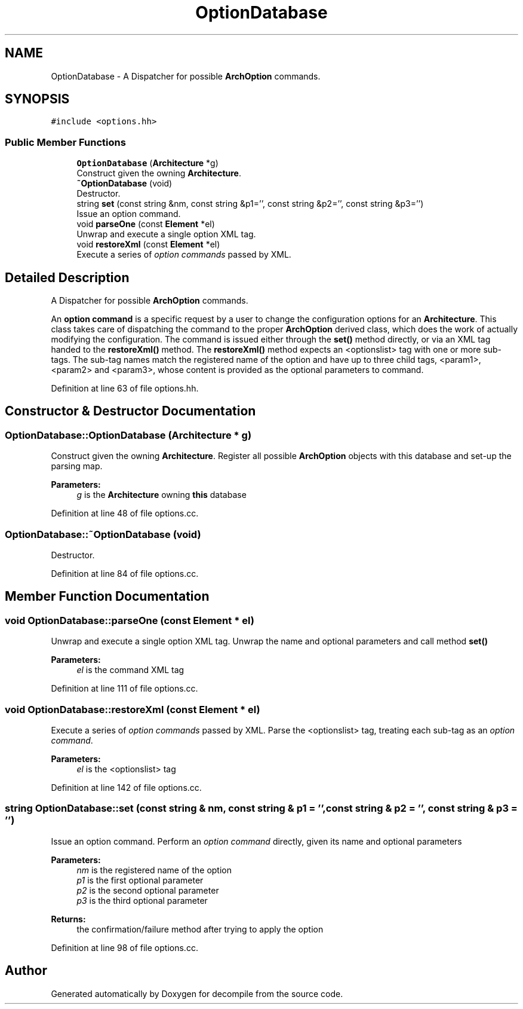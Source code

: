 .TH "OptionDatabase" 3 "Sun Apr 14 2019" "decompile" \" -*- nroff -*-
.ad l
.nh
.SH NAME
OptionDatabase \- A Dispatcher for possible \fBArchOption\fP commands\&.  

.SH SYNOPSIS
.br
.PP
.PP
\fC#include <options\&.hh>\fP
.SS "Public Member Functions"

.in +1c
.ti -1c
.RI "\fBOptionDatabase\fP (\fBArchitecture\fP *g)"
.br
.RI "Construct given the owning \fBArchitecture\fP\&. "
.ti -1c
.RI "\fB~OptionDatabase\fP (void)"
.br
.RI "Destructor\&. "
.ti -1c
.RI "string \fBset\fP (const string &nm, const string &p1='', const string &p2='', const string &p3='')"
.br
.RI "Issue an option command\&. "
.ti -1c
.RI "void \fBparseOne\fP (const \fBElement\fP *el)"
.br
.RI "Unwrap and execute a single option XML tag\&. "
.ti -1c
.RI "void \fBrestoreXml\fP (const \fBElement\fP *el)"
.br
.RI "Execute a series of \fIoption\fP \fIcommands\fP passed by XML\&. "
.in -1c
.SH "Detailed Description"
.PP 
A Dispatcher for possible \fBArchOption\fP commands\&. 

An \fBoption\fP \fBcommand\fP is a specific request by a user to change the configuration options for an \fBArchitecture\fP\&. This class takes care of dispatching the command to the proper \fBArchOption\fP derived class, which does the work of actually modifying the configuration\&. The command is issued either through the \fBset()\fP method directly, or via an XML tag handed to the \fBrestoreXml()\fP method\&. The \fBrestoreXml()\fP method expects an <optionslist> tag with one or more sub-tags\&. The sub-tag names match the registered name of the option and have up to three child tags, <param1>, <param2> and <param3>, whose content is provided as the optional parameters to command\&. 
.PP
Definition at line 63 of file options\&.hh\&.
.SH "Constructor & Destructor Documentation"
.PP 
.SS "OptionDatabase::OptionDatabase (\fBArchitecture\fP * g)"

.PP
Construct given the owning \fBArchitecture\fP\&. Register all possible \fBArchOption\fP objects with this database and set-up the parsing map\&. 
.PP
\fBParameters:\fP
.RS 4
\fIg\fP is the \fBArchitecture\fP owning \fBthis\fP database 
.RE
.PP

.PP
Definition at line 48 of file options\&.cc\&.
.SS "OptionDatabase::~OptionDatabase (void)"

.PP
Destructor\&. 
.PP
Definition at line 84 of file options\&.cc\&.
.SH "Member Function Documentation"
.PP 
.SS "void OptionDatabase::parseOne (const \fBElement\fP * el)"

.PP
Unwrap and execute a single option XML tag\&. Unwrap the name and optional parameters and call method \fBset()\fP 
.PP
\fBParameters:\fP
.RS 4
\fIel\fP is the command XML tag 
.RE
.PP

.PP
Definition at line 111 of file options\&.cc\&.
.SS "void OptionDatabase::restoreXml (const \fBElement\fP * el)"

.PP
Execute a series of \fIoption\fP \fIcommands\fP passed by XML\&. Parse the <optionslist> tag, treating each sub-tag as an \fIoption\fP \fIcommand\fP\&. 
.PP
\fBParameters:\fP
.RS 4
\fIel\fP is the <optionslist> tag 
.RE
.PP

.PP
Definition at line 142 of file options\&.cc\&.
.SS "string OptionDatabase::set (const string & nm, const string & p1 = \fC''\fP, const string & p2 = \fC''\fP, const string & p3 = \fC''\fP)"

.PP
Issue an option command\&. Perform an \fIoption\fP \fIcommand\fP directly, given its name and optional parameters 
.PP
\fBParameters:\fP
.RS 4
\fInm\fP is the registered name of the option 
.br
\fIp1\fP is the first optional parameter 
.br
\fIp2\fP is the second optional parameter 
.br
\fIp3\fP is the third optional parameter 
.RE
.PP
\fBReturns:\fP
.RS 4
the confirmation/failure method after trying to apply the option 
.RE
.PP

.PP
Definition at line 98 of file options\&.cc\&.

.SH "Author"
.PP 
Generated automatically by Doxygen for decompile from the source code\&.
